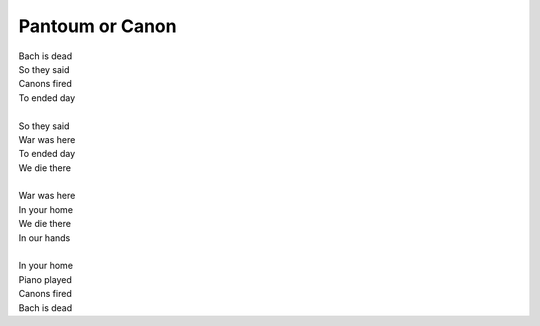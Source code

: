Pantoum or Canon
----------------

| Bach is dead
| So they said 
| Canons fired
| To ended day 
|
| So they said
| War was here 
| To ended day 
| We die there
|
| War was here
| In your home 
| We die there
| In our hands 
|
| In your home
| Piano played 
| Canons fired 
| Bach is dead 